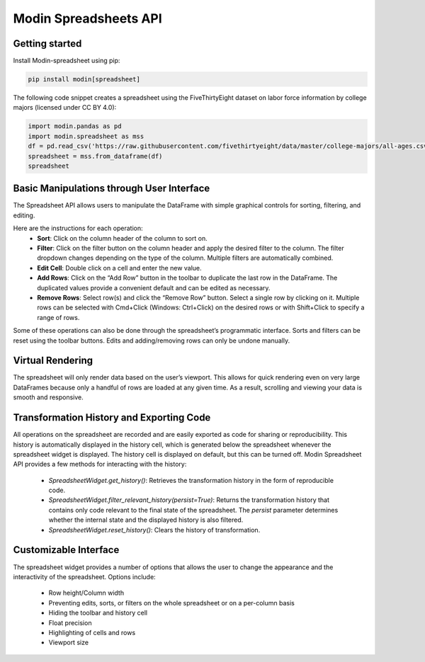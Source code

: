 Modin Spreadsheets API
======================

Getting started
---------------
Install Modin-spreadsheet using pip:

.. code-block:: bash

    pip install modin[spreadsheet]


The following code snippet creates a spreadsheet using the FiveThirtyEight dataset on labor force information by college majors (licensed under CC BY 4.0):

.. code-block:: python

    import modin.pandas as pd
    import modin.spreadsheet as mss
    df = pd.read_csv('https://raw.githubusercontent.com/fivethirtyeight/data/master/college-majors/all-ages.csv')
    spreadsheet = mss.from_dataframe(df)
    spreadsheet


.. figure:: ../img/modin_spreadsheets_installation.png
    :align: center

Basic Manipulations through User Interface
------------------------------------------

The Spreadsheet API allows users to manipulate the DataFrame with simple graphical controls for sorting, filtering, and editing. 

Here are the instructions for each operation:
    * **Sort**: Click on the column header of the column to sort on.
    * **Filter**: Click on the filter button on the column header and apply the desired filter to the column. The filter dropdown changes depending on the type of the column. Multiple filters are automatically combined.
    * **Edit Cell**: Double click on a cell and enter the new value.
    * **Add Rows**: Click on the “Add Row” button in the toolbar to duplicate the last row in the DataFrame. The duplicated values provide a convenient default and can be edited as necessary.
    * **Remove Rows**: Select row(s) and click the “Remove Row” button. Select a single row by clicking on it. Multiple rows can be selected with Cmd+Click (Windows: Ctrl+Click) on the desired rows or with Shift+Click to specify a range of rows. 

Some of these operations can also be done through the spreadsheet’s programmatic interface. Sorts and filters can be reset using the toolbar buttons. Edits and adding/removing rows can only be undone manually.

Virtual Rendering
-----------------

The spreadsheet will only render data based on the user’s viewport. This allows for quick rendering 
even on very large DataFrames because only a handful of rows are loaded at any given time. As a result, scrolling and viewing your data is smooth and responsive.

Transformation History and Exporting Code
-----------------------------------------

All operations on the spreadsheet are recorded and are easily exported as code for sharing or reproducibility. 
This history is automatically displayed in the history cell, which is generated below the spreadsheet whenever the spreadsheet widget is displayed. 
The history cell is displayed on default, but this can be turned off. Modin Spreadsheet API provides a few methods for interacting with the history:

    * `SpreadsheetWidget.get_history()`: Retrieves the transformation history in the form of reproducible code. 
    * `SpreadsheetWidget.filter_relevant_history(persist=True)`: Returns the transformation history that contains only code relevant to the final state of the spreadsheet. The `persist` parameter determines whether the internal state and the displayed history is also filtered.
    * `SpreadsheetWidget.reset_history()`: Clears the history of transformation.

Customizable Interface
----------------------

The spreadsheet widget provides a number of options that allows the user to change the appearance and the interactivity of the spreadsheet. Options include:

    * Row height/Column width
    * Preventing edits, sorts, or filters on the whole spreadsheet or on a per-column basis
    * Hiding the toolbar and history cell
    * Float precision
    * Highlighting of cells and rows
    * Viewport size
    


